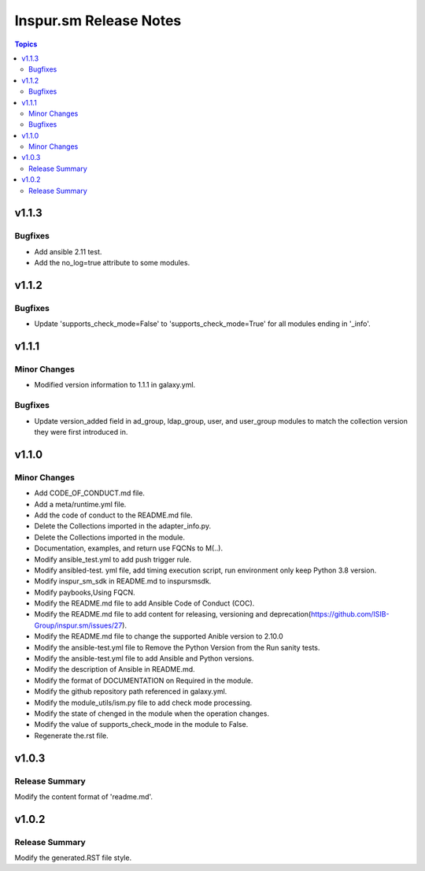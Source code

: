 =======================
Inspur.sm Release Notes
=======================

.. contents:: Topics


v1.1.3
======

Bugfixes
--------

- Add ansible 2.11 test.
- Add the no_log=true attribute to some modules.

v1.1.2
======

Bugfixes
--------

- Update 'supports_check_mode=False' to 'supports_check_mode=True' for all modules ending in '_info'.

v1.1.1
======

Minor Changes
-------------

- Modified version information to 1.1.1 in galaxy.yml.

Bugfixes
--------

- Update version_added field in ad_group, ldap_group, user, and user_group modules to match the collection version they were first introduced in.

v1.1.0
======

Minor Changes
-------------

- Add CODE_OF_CONDUCT.md file.
- Add a meta/runtime.yml file.
- Add the code of conduct to the README.md file.
- Delete the Collections imported in the adapter_info.py.
- Delete the Collections imported in the module.
- Documentation, examples, and return use FQCNs to M(..).
- Modify ansible_test.yml to add push trigger rule.
- Modify ansibled-test. yml file, add timing execution script, run environment only keep Python 3.8 version.
- Modify inspur_sm_sdk in README.md to inspursmsdk.
- Modify paybooks,Using FQCN.
- Modify the README.md file to add Ansible Code of Conduct (COC).
- Modify the README.md file to add content for releasing, versioning and deprecation(https://github.com/ISIB-Group/inspur.sm/issues/27).
- Modify the README.md file to change the supported Anible version to 2.10.0
- Modify the ansible-test.yml file to Remove the Python Version from the Run sanity tests.
- Modify the ansible-test.yml file to add Ansible and Python versions.
- Modify the description of Ansible in README.md.
- Modify the format of DOCUMENTATION on Required in the module.
- Modify the github repository path referenced in galaxy.yml.
- Modify the module_utils/ism.py file to add check mode processing.
- Modify the state of chenged in the module when the operation changes.
- Modify the value of supports_check_mode in the module to False.
- Regenerate the.rst file.

v1.0.3
======

Release Summary
---------------

Modify the content format of 'readme.md'.

v1.0.2
======

Release Summary
---------------

Modify the generated.RST file style.
